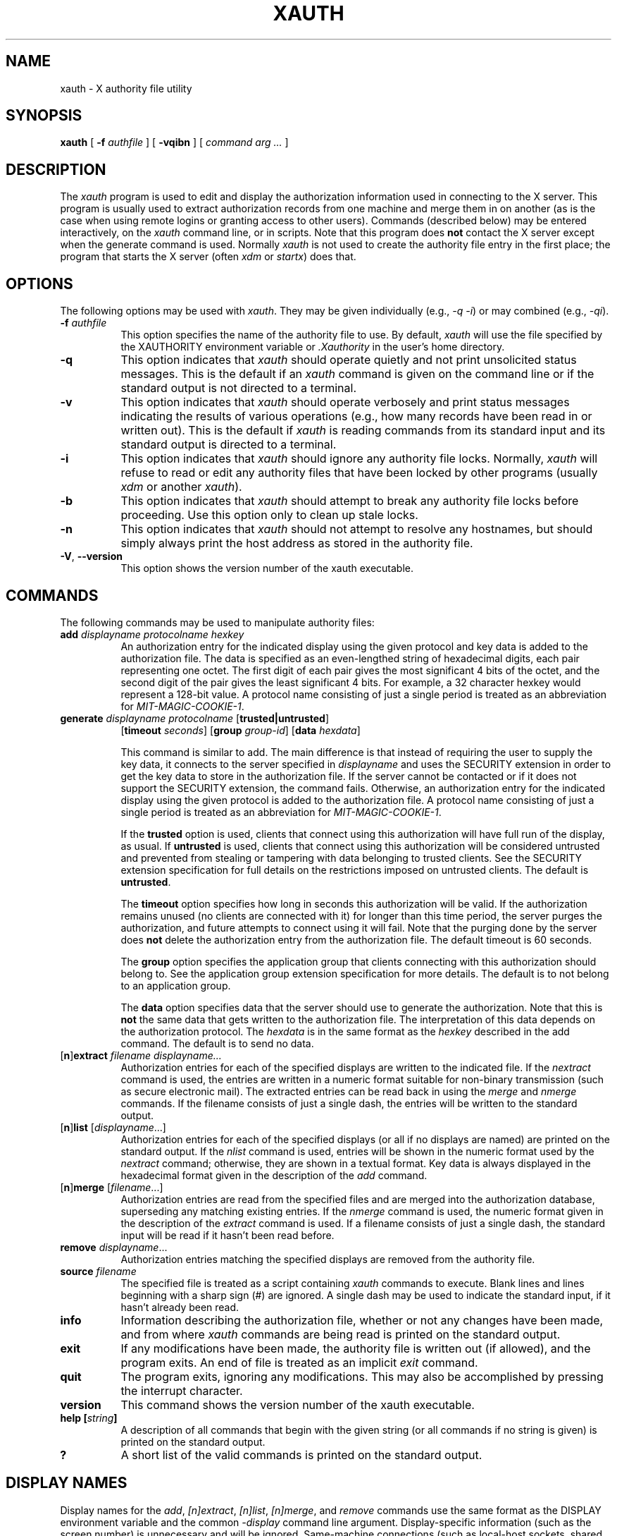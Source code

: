 .\" Copyright 1993, 1998  The Open Group
.\"
.\" Permission to use, copy, modify, distribute, and sell this software and its
.\" documentation for any purpose is hereby granted without fee, provided that
.\" the above copyright notice appear in all copies and that both that
.\" copyright notice and this permission notice appear in supporting
.\" documentation.
.\"
.\" The above copyright notice and this permission notice shall be included
.\" in all copies or substantial portions of the Software.
.\"
.\" THE SOFTWARE IS PROVIDED "AS IS", WITHOUT WARRANTY OF ANY KIND, EXPRESS
.\" OR IMPLIED, INCLUDING BUT NOT LIMITED TO THE WARRANTIES OF
.\" MERCHANTABILITY, FITNESS FOR A PARTICULAR PURPOSE AND NONINFRINGEMENT.
.\" IN NO EVENT SHALL THE OPEN GROUP BE LIABLE FOR ANY CLAIM, DAMAGES OR
.\" OTHER LIABILITY, WHETHER IN AN ACTION OF CONTRACT, TORT OR OTHERWISE,
.\" ARISING FROM, OUT OF OR IN CONNECTION WITH THE SOFTWARE OR THE USE OR
.\" OTHER DEALINGS IN THE SOFTWARE.
.\"
.\" Except as contained in this notice, the name of The Open Group shall
.\" not be used in advertising or otherwise to promote the sale, use or
.\" other dealings in this Software without prior written authorization
.\" from The Open Group.
.\"
.\"
.TH XAUTH 1 __xorgversion__
.SH NAME
xauth \- X authority file utility
.SH SYNOPSIS
.B xauth
[ \fB\-f\fP \fIauthfile\fP ] [ \fB\-vqibn\fP ] [ \fIcommand arg ...\fP ]
.SH DESCRIPTION
.PP
The \fIxauth\fP program is used to edit and display the authorization
information used in connecting to the X server.  This program is usually
used to extract authorization records from one machine and merge them in on
another (as is the case when using remote logins or granting access to
other users).  Commands (described below) may be entered interactively,
on the \fIxauth\fP command line, or in scripts.  Note that this program
does \fBnot\fP contact the X server except when the generate command is used.
Normally \fIxauth\fP is not used to create the authority file entry in
the first place; the program that starts the X server (often \fIxdm\fP
or \fIstartx\fP) does that.
.SH OPTIONS
The following options may be used with \fIxauth\fP.  They may be given
individually (e.g., \fI\-q \-i\|\fP) or may combined (e.g., \fI\-qi\|\fP).
.TP 8
.B "\-f \fIauthfile\fP"
This option specifies the name of the authority file to use.  By default,
\fIxauth\fP will use the file specified by the XAUTHORITY environment variable
or \fI\.Xauthority\fP in the user's home directory.
.TP 8
.B \-q
This option indicates that \fIxauth\fP should operate quietly and not print
unsolicited status messages.  This is the default if an \fIxauth\fP command
is given on the command line or if the standard output is not directed to a
terminal.
.TP 8
.B \-v
This option indicates that \fIxauth\fP should operate verbosely and print
status messages indicating the results of various operations (e.g., how many
records have been read in or written out).  This is the default if \fIxauth\fP
is reading commands from its standard input and its standard output is
directed to a terminal.
.TP 8
.B \-i
This option indicates that \fIxauth\fP should ignore any authority file
locks.  Normally, \fIxauth\fP will refuse to read or edit any authority files
that have been locked by other programs (usually \fIxdm\fP or another
\fIxauth\fP).
.TP 8
.B \-b
This option indicates that \fIxauth\fP should attempt to break any authority
file locks before proceeding.  Use this option only to clean up stale locks.
.TP 8
.B \-n
This option indicates that \fIxauth\fP should not attempt to resolve any
hostnames, but should simply always print the host address as stored in
the authority file.
.TP 8
.BR \-V ", " \--version
This option shows the version number of the xauth executable.
.SH COMMANDS
The following commands may be used to manipulate authority files:
.TP 8
.B "add \fIdisplayname protocolname hexkey"
An authorization entry for the indicated display using the given protocol
and key data is added to the authorization file.  The data is specified as
an even-lengthed string of hexadecimal digits, each pair representing
one octet.  The first digit of each pair gives the most significant 4 bits
of the octet, and the second digit of the pair gives the least significant 4
bits.  For example, a 32 character hexkey would represent a 128-bit value.
A protocol name consisting of just a
single period is treated as an abbreviation for \fIMIT-MAGIC-COOKIE-1\fP.

.TP 8
.B "generate \fIdisplayname protocolname\fP \fR[\fPtrusted|untrusted\fR]\fP"
.B \fR[\fPtimeout \fIseconds\fP\fR]\fP  \fR[\fPgroup \fIgroup-id\fP\fR]\fP \fR[\fBdata \fIhexdata\fR]

This command is similar to add.  The main difference is that instead
of requiring the user to supply the key data, it connects to the
server specified in \fIdisplayname\fP and uses the SECURITY extension
in order to get the key data to store in the authorization file.  If
the server cannot be contacted or if it does not support the SECURITY
extension, the command fails.  Otherwise, an authorization entry for
the indicated display using the given protocol is added to the
authorization file.  A protocol name consisting of just a single
period is treated as an abbreviation for \fIMIT-MAGIC-COOKIE-1\fP.

If the \fBtrusted\fP option is used, clients that connect using this
authorization will have full run of the display, as usual.  If
\fBuntrusted\fP is used, clients that connect using this authorization
will be considered untrusted and prevented from stealing or tampering
with data belonging to trusted clients.  See the SECURITY extension
specification for full details on the restrictions imposed on
untrusted clients.  The default is \fBuntrusted\fP.

The \fBtimeout\fP option specifies how long in seconds this
authorization will be valid.  If the authorization remains unused (no
clients are connected with it) for longer than this time period, the
server purges the authorization, and future attempts to connect using
it will fail.  Note that the purging done by the server does \fBnot\fP
delete the authorization entry from the authorization file.  The
default timeout is 60 seconds.

The \fBgroup\fP option specifies the application group that clients
connecting with this authorization should belong to.  See the
application group extension specification for more details.  The
default is to not belong to an application group.

The \fBdata\fP option specifies data that the server should use to
generate the authorization.  Note that this is \fBnot\fP the same data
that gets written to the authorization file.  The interpretation of
this data depends on the authorization protocol.  The \fIhexdata\fP is
in the same format as the \fIhexkey\fP described in the add command.
The default is to send no data.

.TP 8
.RB [ n ] "extract \fIfilename displayname..."
Authorization entries for each of the specified displays are written to the
indicated file.  If the \fInextract\fP command is used, the entries are written
in a numeric format suitable for non-binary transmission (such as secure
electronic mail).  The extracted entries can be read back in using the
\fImerge\fP and \fInmerge\fP commands.  If the filename consists of
just a single dash, the entries will be written to the standard output.
.TP 8
.RB [ n ] "list \fR[\fIdisplayname\fP...]"
Authorization entries for each of the specified displays (or all if no
displays are named) are printed on the standard output.  If the \fInlist\fP
command is used, entries will be shown in the numeric format used by
the \fInextract\fP command; otherwise, they are shown in a textual format.
Key data is always displayed in the hexadecimal format given in the
description of the \fIadd\fP command.
.TP 8
.RB [ n ] "merge \fR[\fIfilename\fP...]"
Authorization entries are read from the specified files and are merged into
the authorization database, superseding any matching existing entries. If
the \fInmerge\fP command is used, the numeric format given in the description
of the \fIextract\fP command is used.  If a filename consists of just a single
dash, the standard input will be read if it hasn't been read before.
.TP 8
.B "remove \fIdisplayname\fR..."
Authorization entries matching the specified displays are removed from the
authority file.
.TP 8
.B "source \fIfilename"
The specified file is treated as a script containing \fIxauth\fP commands
to execute.  Blank lines and lines beginning with a sharp sign (#) are
ignored.  A single dash may be used to indicate the standard input, if it
hasn't already been read.
.TP 8
.B "info"
Information describing the authorization file, whether or not any changes
have been made, and from where \fIxauth\fP commands are being read
is printed on the standard output.
.TP 8
.B "exit"
If any modifications have been made, the authority file is written out (if
allowed), and the program exits.  An end of file is treated as an implicit
\fIexit\fP command.
.TP 8
.B "quit"
The program exits, ignoring any modifications.  This may also be accomplished
by pressing the interrupt character.
.TP 8
.B "version"
This command shows the version number of the xauth executable.
.TP 8
.B "help [\fIstring\fP]"
A description of all commands that begin with the given string (or all
commands if no string is given) is printed on the standard output.
.TP 8
.B "?"
A short list of the valid commands is printed on the standard output.
.SH "DISPLAY NAMES"
Display names for the \fIadd\fP, \fI[n]extract\fP, \fI[n]list\fP,
\fI[n]merge\fP, and \fIremove\fP commands use the same format as the
DISPLAY environment variable and the common \fI\-display\fP command line
argument.  Display-specific information (such as the screen number)
is unnecessary and will be ignored.
Same-machine connections (such as local-host sockets,
shared memory, and the Internet Protocol hostname \fIlocalhost\fP) are
referred to as \fIhostname\fP/unix:\fIdisplaynumber\fP so that
local entries for different machines may be stored in one authority file.
.SH EXAMPLE
.PP
The most common use for \fIxauth\fP is to extract the entry for the
current display, copy it to another machine, and merge it into the
user's authority file on the remote machine:
.sp
.nf
        %  xauth extract \- $DISPLAY | ssh otherhost xauth merge \-
.fi
.PP
.sp
The following command contacts the server :0 to create an
authorization using the MIT-MAGIC-COOKIE-1 protocol.  Clients that
connect with this authorization will be untrusted.
.nf
	%  xauth generate :0 .
.fi
.SH ENVIRONMENT
This \fIxauth\fP program uses the following environment variables:
.TP 8
.B XAUTHORITY
to get the name of the authority file to use if the \fI\-f\fP option isn't
used.
.TP 8
.B HOME
to get the user's home directory if XAUTHORITY isn't defined.
.SH FILES
.TP 8
.I $HOME/.Xauthority
default authority file if XAUTHORITY isn't defined.
.SH "SEE ALSO"
X(__miscmansuffix__), Xsecurity(__miscmansuffix__), xhost(__appmansuffix__),
Xserver(__appmansuffix__), xdm(__appmansuffix__), startx(__appmansuffix__),
Xau(__libmansuffix__).
.SH BUGS
.PP
Users that have insecure networks should take care to use encrypted
file transfer mechanisms to copy authorization entries between machines.
Similarly, the \fIMIT-MAGIC-COOKIE-1\fP protocol is not very useful in
insecure environments.  Sites that are interested in additional security
may need to use encrypted authorization mechanisms such as Kerberos.
.PP
Spaces are currently not allowed in the protocol name.  Quoting could be
added for the truly perverse.
.SH AUTHOR
Jim Fulton, MIT X Consortium
